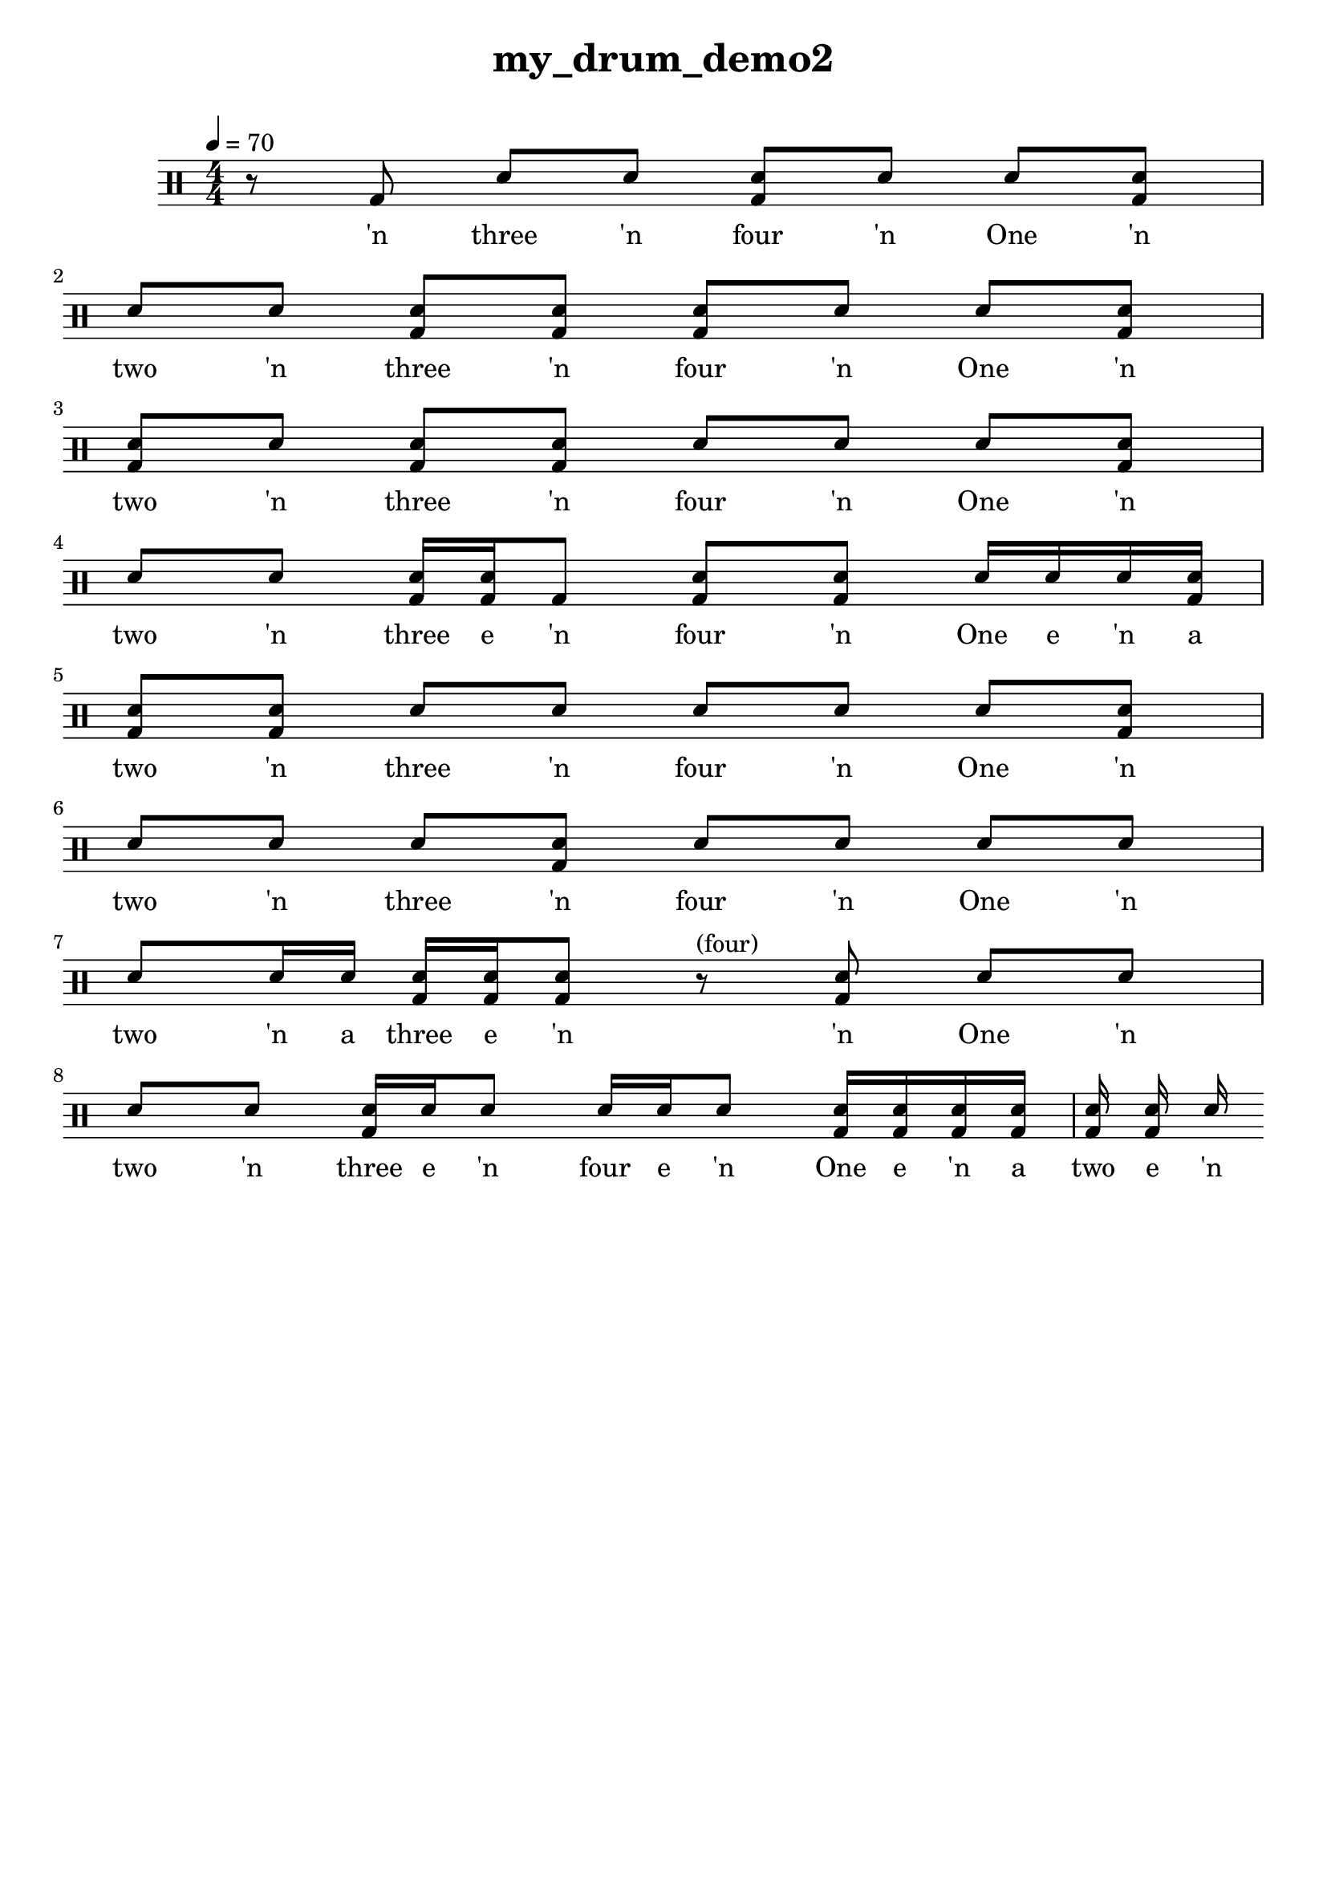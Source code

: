 \version "2.18.2"
\header {
	title = "my_drum_demo2"
	composer = "  "
	tagline = ##f
}

#(define harald '(
	(bassdrum        default   #f           -3)
	(snare           default   #f            1)
	(sidestick       cross     #f            1)
	(himidtom        default   #f            3)
	(lowtom          default   #f           -1)
	(hihat           cross     #f            5)
	(openhihat       cross     "open"        5)
	(pedalhihat      cross     #f           -5)
	(crashcymbal     cross     #f            6)
	(ridecymbal      cross     #f            4)
	(ridebell        diamond   #f            4)))
	% The number is 'semitones away from the middle staff (0)'

drum = \drummode {
	\set DrumStaff.drumStyleTable = #(alist->hash-table harald)
	\stemUp
	\override Beam #'damping = #+inf.0 % set beams horizontal
	\set Score.proportionalNotationDuration  = #(ly:make-moment 1/32)
	% Change to numeric style
	\numericTimeSignature
	\time 4/4
	\tempo 4 = 70
	% Disable beamExceptions because they are definitely
	% defined for 4/4 time
	\set Timing.beamExceptions = #'()
	\set Timing.baseMoment = #(ly:make-moment 1/4)
	\set Timing.beatStructure = #'(1 1 1 1)
	r 8  <bd >8  <sn >8  <sn >8  <bd sn >8  <sn >8  <sn >8  <bd sn >8  | 
 <sn >8  <sn >8 <bd sn >8  <bd sn >8  <bd sn >8  <sn >8  <sn >8  <bd sn >8  | 
 <bd sn >8  <sn >8 <bd sn >8  <bd sn >8  <sn >8  <sn >8  <sn >8  <bd sn >8  | 
 <sn >8  <sn >8 <bd sn >16  <bd sn >16  <bd >8  <bd sn >8  <bd sn >8  <sn >16  <sn >16  <sn >16  <bd sn >16  | 
 <bd sn >8  <bd sn >8 <sn >8  <sn >8  <sn >8  <sn >8  <sn >8  <bd sn >8  | 
 <sn >8  <sn >8 <sn >8  <bd sn >8  <sn >8  <sn >8  <sn >8  <sn >8  | 
 <sn >8  <sn >16  <sn >16 <bd sn >16  <bd sn >16  <bd sn >8 r8^"(four)"  <bd sn >8  | 
 <sn >8  <sn >8  <sn >8  <sn >8  | 
 <bd sn >16  <sn >16  <sn >8  <sn >16  <sn >16  <sn >8  <bd sn >16  <bd sn >16  <bd sn >16  <bd sn >16  <bd sn >16  <bd sn >16  <sn > 
}

lyric = \lyricmode {
	'n three 'n four 'n One 'n two 'n three 'n four 'n One 'n two 'n three 'n four 'n One 'n two 'n three e 'n four 'n One e 'n a two 'n three 'n four 'n One 'n two 'n three 'n four 'n One 'n two 'n a three e 'n 'n One 'n two 'n three e 'n four e 'n One e 'n a two e 'n 
}

\score {
<<
\new DrumStaff{
\new DrumVoice = "mydrums" { \drum }
}
\new Lyrics \lyricsto "mydrums" { \lyric }
>>
}


% bassdrum bd
% snare sn
% sidestick ss
% himidtom tommh
% lowtom toml
% closedhihat hhc
% openhihat hho
% pedalhihat hhp
% crashcymbal cymc
% ridecymbal cymr
% ridebell rb

% Harald Huyssen notation
% Crash: first ledger line above 
% Ride: above the top line
% Hihat: through the top staff
% Rack tom: top space
% Floor tom: second space from below
